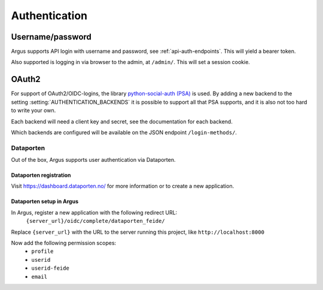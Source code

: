 ==============
Authentication
==============

Username/password
=================

Argus supports API login with username and password, see :ref:`api-auth-endpoints`.
This will yield a bearer token.

Also supported is logging in via browser to the admin, at ``/admin/``. This
will set a session cookie.

.. _oauth2:

OAuth2
======

For support of OAuth2/OIDC-logins, the library `python-social-auth (PSA)`_ is
used. By adding a new backend to the setting :setting:`AUTHENTICATION_BACKENDS` it is
possible to support all that PSA supports, and it is also not too hard to write
your own.

Each backend will need a client key and secret, see the documentation for each
backend.

Which backends are configured will be available on the JSON endpoint
``/login-methods/``.


.. _dataporten:

Dataporten
----------

Out of the box, Argus supports user authentication via Dataporten.


Dataporten registration
~~~~~~~~~~~~~~~~~~~~~~~

Visit https://dashboard.dataporten.no/ for more information or to create a new
application.


Dataporten setup in Argus
~~~~~~~~~~~~~~~~~~~~~~~~~

In Argus, register a new application with the following redirect URL:
  ``{server_url}/oidc/complete/dataporten_feide/``

Replace ``{server_url}`` with the URL to the server running this project, like
``http://localhost:8000``

Now add the following permission scopes:
 * ``profile``
 * ``userid``
 * ``userid-feide``
 * ``email``

.. _python-social-auth (PSA): https://python-social-auth.readthedocs.io/en/latest/
